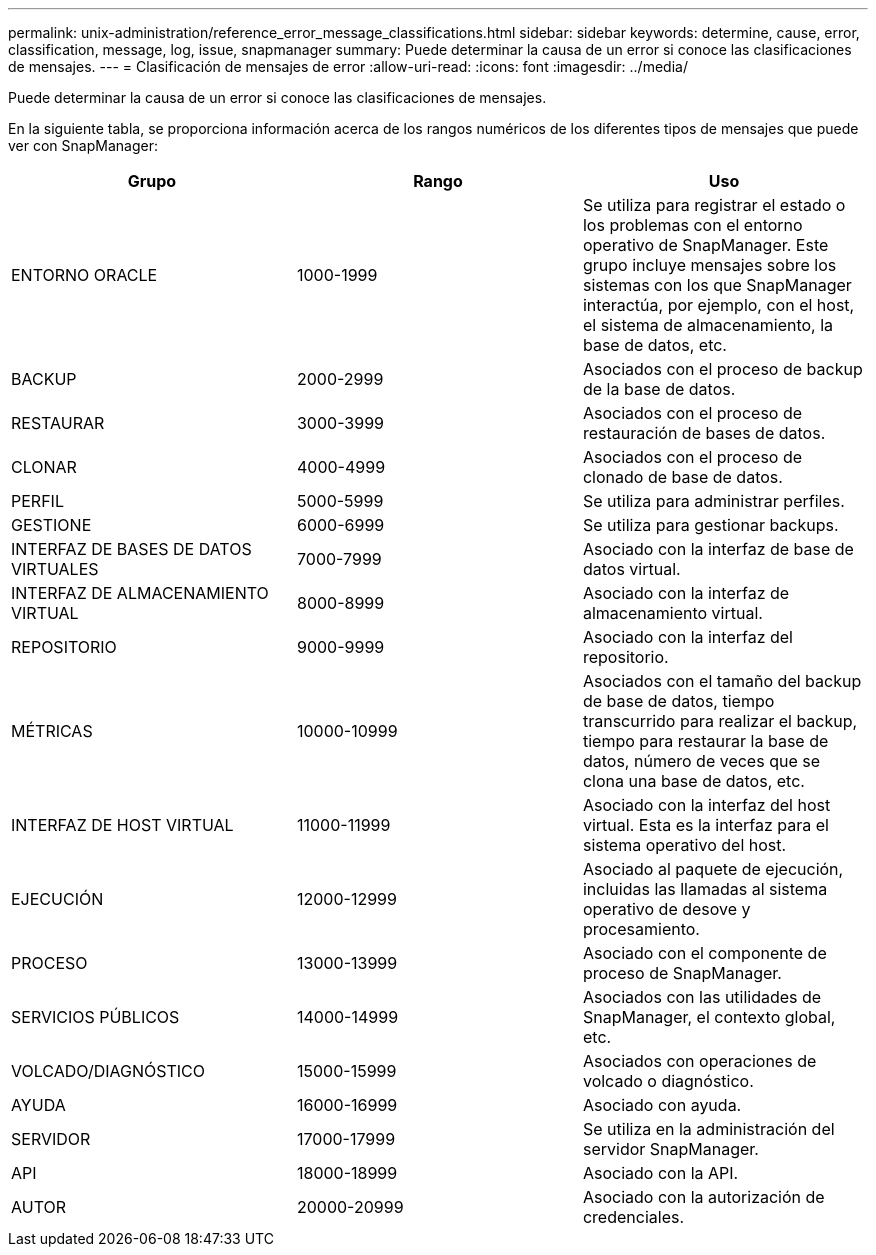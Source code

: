 ---
permalink: unix-administration/reference_error_message_classifications.html 
sidebar: sidebar 
keywords: determine, cause, error, classification, message, log, issue, snapmanager 
summary: Puede determinar la causa de un error si conoce las clasificaciones de mensajes. 
---
= Clasificación de mensajes de error
:allow-uri-read: 
:icons: font
:imagesdir: ../media/


[role="lead"]
Puede determinar la causa de un error si conoce las clasificaciones de mensajes.

En la siguiente tabla, se proporciona información acerca de los rangos numéricos de los diferentes tipos de mensajes que puede ver con SnapManager:

|===
| Grupo | Rango | Uso 


 a| 
ENTORNO ORACLE
 a| 
1000-1999
 a| 
Se utiliza para registrar el estado o los problemas con el entorno operativo de SnapManager. Este grupo incluye mensajes sobre los sistemas con los que SnapManager interactúa, por ejemplo, con el host, el sistema de almacenamiento, la base de datos, etc.



 a| 
BACKUP
 a| 
2000-2999
 a| 
Asociados con el proceso de backup de la base de datos.



 a| 
RESTAURAR
 a| 
3000-3999
 a| 
Asociados con el proceso de restauración de bases de datos.



 a| 
CLONAR
 a| 
4000-4999
 a| 
Asociados con el proceso de clonado de base de datos.



 a| 
PERFIL
 a| 
5000-5999
 a| 
Se utiliza para administrar perfiles.



 a| 
GESTIONE
 a| 
6000-6999
 a| 
Se utiliza para gestionar backups.



 a| 
INTERFAZ DE BASES DE DATOS VIRTUALES
 a| 
7000-7999
 a| 
Asociado con la interfaz de base de datos virtual.



 a| 
INTERFAZ DE ALMACENAMIENTO VIRTUAL
 a| 
8000-8999
 a| 
Asociado con la interfaz de almacenamiento virtual.



 a| 
REPOSITORIO
 a| 
9000-9999
 a| 
Asociado con la interfaz del repositorio.



 a| 
MÉTRICAS
 a| 
10000-10999
 a| 
Asociados con el tamaño del backup de base de datos, tiempo transcurrido para realizar el backup, tiempo para restaurar la base de datos, número de veces que se clona una base de datos, etc.



 a| 
INTERFAZ DE HOST VIRTUAL
 a| 
11000-11999
 a| 
Asociado con la interfaz del host virtual. Esta es la interfaz para el sistema operativo del host.



 a| 
EJECUCIÓN
 a| 
12000-12999
 a| 
Asociado al paquete de ejecución, incluidas las llamadas al sistema operativo de desove y procesamiento.



 a| 
PROCESO
 a| 
13000-13999
 a| 
Asociado con el componente de proceso de SnapManager.



 a| 
SERVICIOS PÚBLICOS
 a| 
14000-14999
 a| 
Asociados con las utilidades de SnapManager, el contexto global, etc.



 a| 
VOLCADO/DIAGNÓSTICO
 a| 
15000-15999
 a| 
Asociados con operaciones de volcado o diagnóstico.



 a| 
AYUDA
 a| 
16000-16999
 a| 
Asociado con ayuda.



 a| 
SERVIDOR
 a| 
17000-17999
 a| 
Se utiliza en la administración del servidor SnapManager.



 a| 
API
 a| 
18000-18999
 a| 
Asociado con la API.



 a| 
AUTOR
 a| 
20000-20999
 a| 
Asociado con la autorización de credenciales.

|===